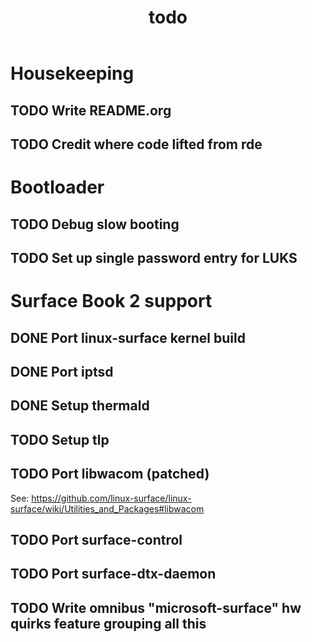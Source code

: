 #+title: todo

* Housekeeping
** TODO Write README.org
** TODO Credit where code lifted from rde
* Bootloader
** TODO Debug slow booting
** TODO Set up single password entry for LUKS
* Surface Book 2 support
** DONE Port linux-surface kernel build
** DONE Port iptsd
** DONE Setup thermald
** TODO Setup tlp
** TODO Port libwacom (patched)
See: https://github.com/linux-surface/linux-surface/wiki/Utilities_and_Packages#libwacom
** TODO Port surface-control
** TODO Port surface-dtx-daemon
** TODO Write omnibus "microsoft-surface" hw quirks feature grouping all this
